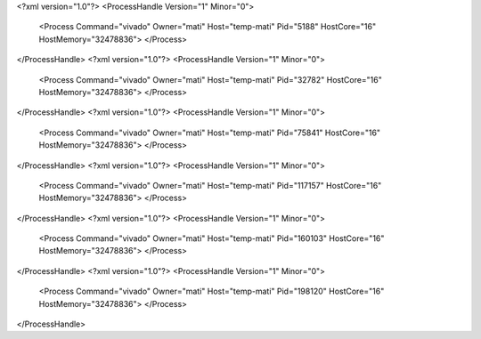 <?xml version="1.0"?>
<ProcessHandle Version="1" Minor="0">
    <Process Command="vivado" Owner="mati" Host="temp-mati" Pid="5188" HostCore="16" HostMemory="32478836">
    </Process>
</ProcessHandle>
<?xml version="1.0"?>
<ProcessHandle Version="1" Minor="0">
    <Process Command="vivado" Owner="mati" Host="temp-mati" Pid="32782" HostCore="16" HostMemory="32478836">
    </Process>
</ProcessHandle>
<?xml version="1.0"?>
<ProcessHandle Version="1" Minor="0">
    <Process Command="vivado" Owner="mati" Host="temp-mati" Pid="75841" HostCore="16" HostMemory="32478836">
    </Process>
</ProcessHandle>
<?xml version="1.0"?>
<ProcessHandle Version="1" Minor="0">
    <Process Command="vivado" Owner="mati" Host="temp-mati" Pid="117157" HostCore="16" HostMemory="32478836">
    </Process>
</ProcessHandle>
<?xml version="1.0"?>
<ProcessHandle Version="1" Minor="0">
    <Process Command="vivado" Owner="mati" Host="temp-mati" Pid="160103" HostCore="16" HostMemory="32478836">
    </Process>
</ProcessHandle>
<?xml version="1.0"?>
<ProcessHandle Version="1" Minor="0">
    <Process Command="vivado" Owner="mati" Host="temp-mati" Pid="198120" HostCore="16" HostMemory="32478836">
    </Process>
</ProcessHandle>
